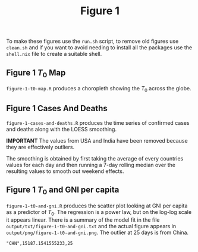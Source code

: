 #+title: Figure 1

To make these figures use the =run.sh= script, to remove old figures use
=clean.sh= and if you want to avoid needing to install all the packages use the
=shell.nix= file to create a suitable shell.

** Figure 1 \(T_0\) Map

#+ATTR_ORG: :width 600
[[./output/png/figure-1-t0-map.png]]

=figure-1-t0-map.R= produces a choropleth showing the \(T_0\) across the
globe.

** Figure 1 Cases And Deaths

#+ATTR_ORG: :width 400
[[./output/png/figure-1-cases-and-deaths.png]]

=figure-1-cases-and-deaths.R= produces the time series of confirmed cases and
deaths along with the LOESS smoothing.

*IMPORTANT* The values from USA and India have been removed because they are
effectively outliers.

The smoothing is obtained by first taking the average of every countries values
for each day and then running a 7-day rolling median over the resulting values
to smooth out weekend effects.

** Figure 1 \(T_0\) and GNI per capita

#+ATTR_ORG: :width 200
[[./output/png/figure-1-t0-and-gni.png]]

=figure-1-t0-and-gni.R= produces the scatter plot looking at GNI per capita as a
predictor of \(T_0\). The regression is a power law, but on the log-log scale it
appears linear. There is a summary of the model fit in the file
=output/txt/figure-1-t0-and-gni.txt= and the actual figure appears in
=output/png/figure-1-t0-and-gni.png=. The outlier at 25 days is from China.

#+BEGIN_SRC
"CHN",15187.1541555233,25 
#+END_SRC
